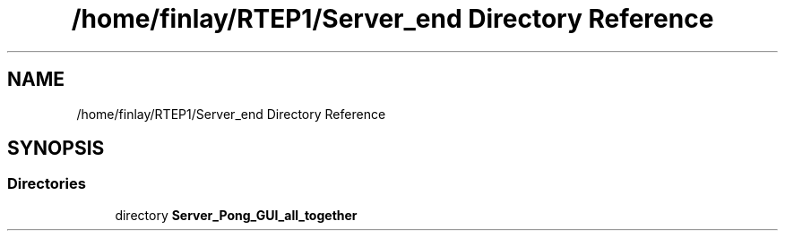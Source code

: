 .TH "/home/finlay/RTEP1/Server_end Directory Reference" 3 "Sun Apr 19 2020" "Muscle Power Gaming" \" -*- nroff -*-
.ad l
.nh
.SH NAME
/home/finlay/RTEP1/Server_end Directory Reference
.SH SYNOPSIS
.br
.PP
.SS "Directories"

.in +1c
.ti -1c
.RI "directory \fBServer_Pong_GUI_all_together\fP"
.br
.in -1c

